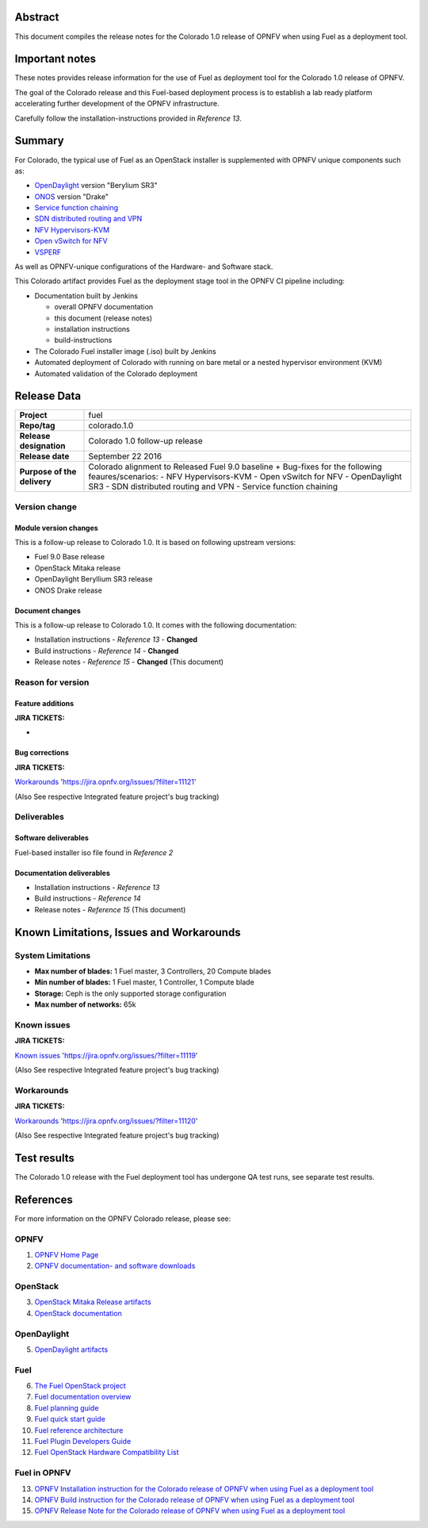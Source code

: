 .. This document is protected/licensed under the following conditions
.. (c) Jonas Bjurel (Ericsson AB)
.. Licensed under a Creative Commons Attribution 4.0 International License.
.. You should have received a copy of the license along with this work.
.. If not, see <http://creativecommons.org/licenses/by/4.0/>.

========
Abstract
========

This document compiles the release notes for the Colorado 1.0 release of
OPNFV when using Fuel as a deployment tool.

===============
Important notes
===============

These notes provides release information for the use of Fuel as deployment
tool for the Colorado 1.0 release of OPNFV.

The goal of the Colorado release and this Fuel-based deployment process is
to establish a lab ready platform accelerating further development
of the OPNFV infrastructure.

Carefully follow the installation-instructions provided in *Reference 13*.

=======
Summary
=======

For Colorado, the typical use of Fuel as an OpenStack installer is
supplemented with OPNFV unique components such as:

- `OpenDaylight <http://www.opendaylight.org/software>`_ version "Berylium SR3"

- `ONOS <http://onosproject.org/>`_ version "Drake"

- `Service function chaining <https://wiki.opnfv.org/service_function_chaining>`_

- `SDN distributed routing and VPN <https://wiki.opnfv.org/sdnvpn>`_

- `NFV Hypervisors-KVM <https://wiki.opnfv.org/nfv-kvm>`_

- `Open vSwitch for NFV <https://wiki.opnfv.org/ovsnfv>`_

- `VSPERF <https://wiki.opnfv.org/characterize_vswitch_performance_for_telco_nfv_use_cases>`_

As well as OPNFV-unique configurations of the Hardware- and Software stack.

This Colorado artifact provides Fuel as the deployment stage tool in the
OPNFV CI pipeline including:

- Documentation built by Jenkins

  - overall OPNFV documentation

  - this document (release notes)

  - installation instructions

  - build-instructions

- The Colorado Fuel installer image (.iso) built by Jenkins

- Automated deployment of Colorado with running on bare metal or a nested hypervisor environment (KVM)

- Automated validation of the Colorado deployment

============
Release Data
============

+--------------------------------------+--------------------------------------+
| **Project**                          | fuel                                 |
|                                      |                                      |
+--------------------------------------+--------------------------------------+
| **Repo/tag**                         | colorado.1.0                         |
|                                      |                                      |
+--------------------------------------+--------------------------------------+
| **Release designation**              | Colorado 1.0 follow-up release       |
|                                      |                                      |
+--------------------------------------+--------------------------------------+
| **Release date**                     | September 22 2016                    |
|                                      |                                      |
+--------------------------------------+--------------------------------------+
| **Purpose of the delivery**          | Colorado alignment to Released       |
|                                      | Fuel 9.0 baseline + Bug-fixes for    |
|                                      | the following feaures/scenarios:     |
|                                      | - NFV Hypervisors-KVM                |
|                                      | - Open vSwitch for NFV               |
|                                      | - OpenDaylight SR3                   |
|                                      | - SDN distributed routing and VPN    |
|                                      | - Service function chaining          |
|                                      |                                      |
+--------------------------------------+--------------------------------------+

Version change
==============

Module version changes
----------------------
This is a follow-up release to Colorado 1.0. It is based on
following upstream versions:

- Fuel 9.0 Base release

- OpenStack Mitaka release

- OpenDaylight Beryllium SR3 release

- ONOS Drake release

Document changes
----------------
This is a follow-up release to Colorado 1.0. It
comes with the following documentation:

- Installation instructions - *Reference 13* - **Changed**

- Build instructions - *Reference 14* - **Changed**

- Release notes - *Reference 15* - **Changed** (This document)

Reason for version
==================

Feature additions
-----------------

**JIRA TICKETS:**

-

Bug corrections
---------------

**JIRA TICKETS:**

`Workarounds <https://jira.opnfv.org/issues/?filter=11121>`_ 'https://jira.opnfv.org/issues/?filter=11121'

(Also See respective Integrated feature project's bug tracking)

Deliverables
============

Software deliverables
---------------------

Fuel-based installer iso file found in *Reference 2*

Documentation deliverables
--------------------------

- Installation instructions - *Reference 13*

- Build instructions - *Reference 14*

- Release notes - *Reference 15* (This document)

=========================================
Known Limitations, Issues and Workarounds
=========================================

System Limitations
==================

- **Max number of blades:** 1 Fuel master, 3 Controllers, 20 Compute blades

- **Min number of blades:** 1 Fuel master, 1 Controller, 1 Compute blade

- **Storage:** Ceph is the only supported storage configuration

- **Max number of networks:** 65k


Known issues
============

**JIRA TICKETS:**

`Known issues <https://jira.opnfv.org/issues/?filter=11119>`_ 'https://jira.opnfv.org/issues/?filter=11119'

(Also See respective Integrated feature project's bug tracking)

Workarounds
===========

**JIRA TICKETS:**

`Workarounds <https://jira.opnfv.org/issues/?filter=11120>`_ 'https://jira.opnfv.org/issues/?filter=11120'

(Also See respective Integrated feature project's bug tracking)

============
Test results
============
The Colorado 1.0 release with the Fuel deployment tool has undergone QA test
runs, see separate test results.

==========
References
==========
For more information on the OPNFV Colorado release, please see:

OPNFV
=====

1) `OPNFV Home Page <http://www.opnfv.org>`_

2) `OPNFV documentation- and software downloads <https://www.opnfv.org/software/download>`_

OpenStack
=========

3) `OpenStack Mitaka Release artifacts <http://www.openstack.org/software/mitaka>`_

4) `OpenStack documentation <http://docs.openstack.org>`_

OpenDaylight
============

5) `OpenDaylight artifacts <http://www.opendaylight.org/software/downloads>`_

Fuel
====

6) `The Fuel OpenStack project <https://wiki.openstack.org/wiki/Fuel>`_

7) `Fuel documentation overview <https://docs.fuel-infra.org/openstack/fuel/fuel-9.0/>`_

8) `Fuel planning guide <https://docs.fuel-infra.org/openstack/fuel/fuel-9.0/mos-planning-guide.html>`_

9) `Fuel quick start guide <https://docs.mirantis.com/openstack/fuel/fuel-9.0/quickstart-guide.html>`_

10) `Fuel reference architecture <https://docs.mirantis.com/openstack/fuel/fuel-9.0/reference-architecture.html>`_

11) `Fuel Plugin Developers Guide <https://wiki.openstack.org/wiki/Fuel/Plugins>`_

12) `Fuel OpenStack Hardware Compatibility List <https://www.mirantis.com/products/openstack-drivers-and-plugins/hardware-compatibility-list>`_

Fuel in OPNFV
=============

13) `OPNFV Installation instruction for the Colorado release of OPNFV when using Fuel as a deployment tool <http://artifacts.opnfv.org/fuel/colorado/docs/installation-instruction.html>`_

14) `OPNFV Build instruction for the Colorado release of OPNFV when using Fuel as a deployment tool <http://artifacts.opnfv.org/fuel/colorado/docs/build-instruction.html>`_

15) `OPNFV Release Note for the Colorado release of OPNFV when using Fuel as a deployment tool <http://artifacts.opnfv.org/fuel/colorado/docs/release-notes.html>`_
